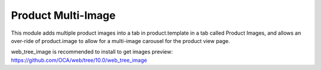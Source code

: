 Product Multi-Image
===================

This module adds multiple product images into
a tab in product.template in a tab called
Product Images, and allows an over-ride
of product.image to allow for a multi-image
carousel for the product view page.

web_tree_image is recommended to install to get images preview: https://github.com/OCA/web/tree/10.0/web_tree_image
